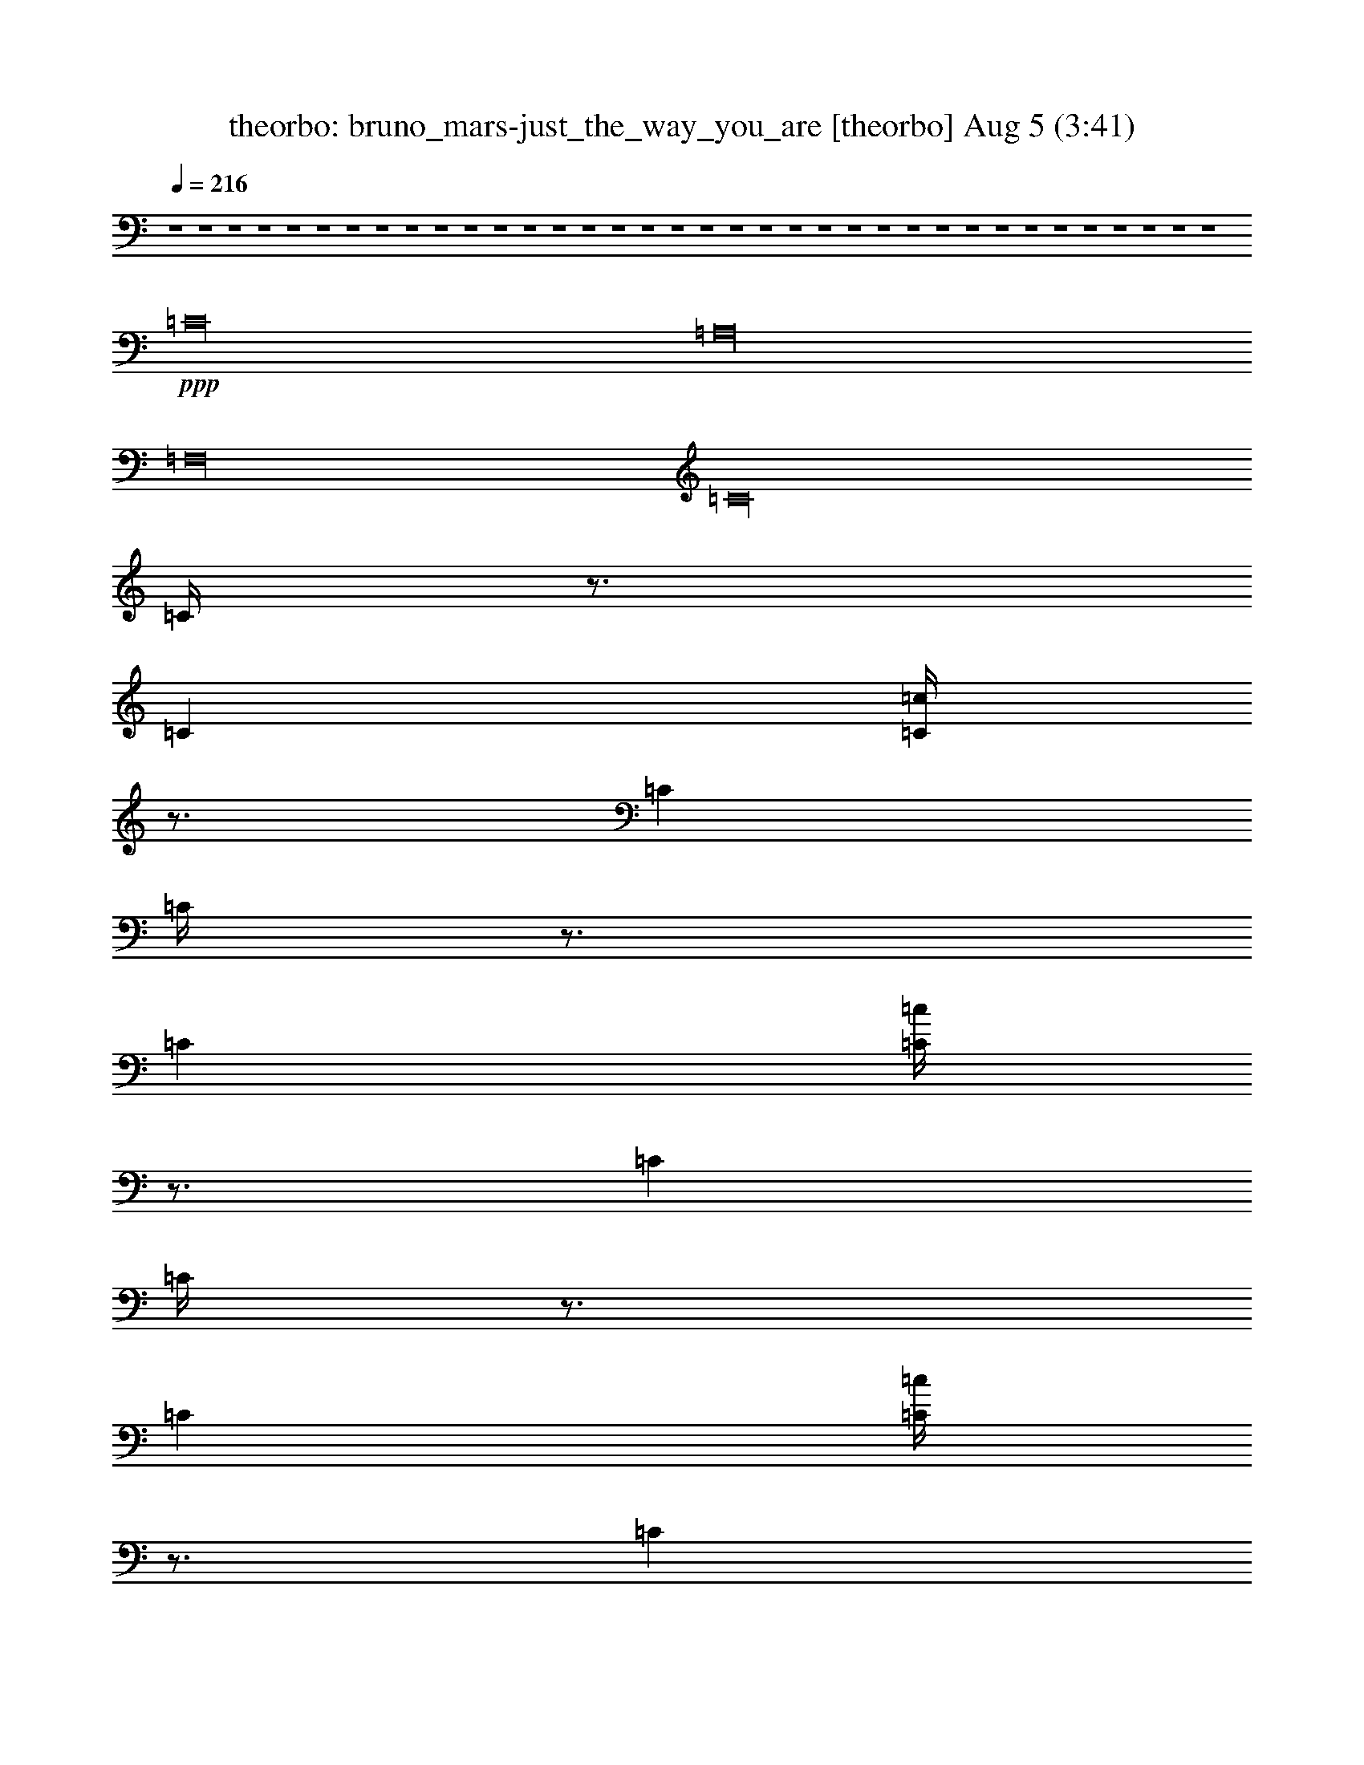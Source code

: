 % bruno_mars-just_the_way_you_are 
% conversion by morganfey 
% http://firefern.rklotro.com/?filter_user=morganfey&view=all 
% 5 Aug 5:23 
% using Firefern's ABC converter 
% 
% Artist: 
% Mood: unknown 
% 
% Playing multipart files: 
% /play <filename> <part> sync 
% example: 
% pippin does: /play weargreen 2 sync 
% samwise does: /play weargreen 3 sync 
% pippin does: /playstart 
% 
% If you want to play a solo piece, skip the sync and it will start without /playstart. 
% 
% 
% Recommended solo or ensemble configurations (instrument/file): 
% quartet: theorbo/bruno_mars-just_the_way_you_are:1 - lute/bruno_mars-just_the_way_you_are:2 - harp/bruno_mars-just_the_way_you_are:3 - flute/bruno_mars-just_the_way_you_are:4 
% 

X:1 
T: theorbo: bruno_mars-just_the_way_you_are [theorbo] Aug 5 (3:41) 
Z: Transcribed by Firefern's ABC sequencer 
% Transcribed for Lord of the Rings Online playing 
% Transpose: 0 (0 octaves) 
% Tempo factor: 100% 
L: 1/4 
K: C 
Q: 1/4=216 
z4 z4 z4 z4 z4 z4 z4 z4 z4 z4 z4 z4 z4 z4 z4 z4 z4 z4 z4 z4 z4 z4 z4 z4 z4 z4 z4 z4 z4 z4 z4 z4 z4 z4 z4 z4 
+ppp+ =C16 
=A,16 
=F,16 
=C16 
=C/4 
z3/4 
=C 
[=C/4=c/4] 
z3/4 
=C 
=C/4 
z3/4 
=C 
[=C/4=c/4] 
z3/4 
=C 
=C/4 
z3/4 
=C 
[=C/4=c/4] 
z3/4 
=C 
=C/4 
z3/4 
=C 
[=C/4=c/4] 
z3/4 
=C 
=A, 
=A, 
[=A,/4=c/4] 
z3/4 
=A, 
=A,/4 
z3/4 
=A, 
[=A,/4=c/4] 
z3/4 
=A, 
=A,/4 
z3/4 
=A, 
[=A,/4=c/4] 
z3/4 
=A, 
=A,/4 
z3/4 
=A, 
[=A,/4=c/4] 
z3/4 
=A, 
=F, 
=F, 
[=F,/4=c/4] 
z3/4 
=F, 
=F,/4 
z3/4 
=F, 
[=F,/4=c/4] 
z3/4 
=F, 
=F,/4 
z3/4 
=F, 
[=F,/4=c/4] 
z3/4 
=F, 
=F,/4 
z3/4 
=F, 
[=F,/4=c/4] 
z3/4 
=F, 
=C 
=C 
[=C/4=c/4] 
z3/4 
=C 
=C/4 
z3/4 
=C 
[=C/4=c/4] 
z3/4 
=C 
=C/4 
z3/4 
=C 
[=C/4=c/4] 
z3/4 
=C 
=C/4 
z3/4 
=C 
[=C/4=c/4] 
z3/4 
=C 
=C/4 
z3/4 
=C 
[=C/4=c/4] 
z3/4 
=C 
=C/4 
z3/4 
=C 
[=C/4=c/4] 
z3/4 
=C 
=C/4 
z3/4 
=C 
[=C/4=c/4] 
z3/4 
=C 
=C/4 
z3/4 
=C 
[=C/4=c/4] 
z3/4 
=C 
=A, 
=A, 
[=A,/4=c/4] 
z3/4 
=A, 
=A,/4 
z3/4 
=A, 
[=A,/4=c/4] 
z3/4 
=A, 
=A,/4 
z3/4 
=A, 
[=A,/4=c/4] 
z3/4 
=A, 
=A,/4 
z3/4 
=A, 
[=A,/4=c/4] 
z3/4 
=A, 
=F, 
=F, 
[=F,/4=c/4] 
z3/4 
=F, 
=F,/4 
z3/4 
=F, 
[=F,/4=c/4] 
z3/4 
=F, 
=F,/4 
z3/4 
=F, 
[=F,/4=c/4] 
z3/4 
=F, 
=F,/4 
z3/4 
=F, 
[=F,/4=c/4] 
z3/4 
=F, 
=C 
=C 
[=C/4=c/4] 
z3/4 
=C 
=C/4 
z3/4 
=C 
[=C/4=c/4] 
z3/4 
=C 
=C/4 
z3/4 
=C 
[=C/4=c/4] 
z3/4 
=C 
=C/4 
z3/4 
=C 
[=C/4=c/4] 
z3/4 
=C 
z4 z4 z4 z4 z4 z4 z4 z4 z4 z4 z4 z4 z4 z4 z4 z4 
=C16 
=A,16 
=F,16 
=C16 
=C/4 
z3/4 
=C 
[=C/4=c/4] 
z3/4 
=C 
=C/4 
z3/4 
=C 
[=C/4=c/4] 
z3/4 
=C 
=C/4 
z3/4 
=C 
[=C/4=c/4] 
z3/4 
=C 
=C/4 
z3/4 
=C 
[=C/4=c/4] 
z3/4 
=C 
=A, 
=A, 
[=A,/4=c/4] 
z3/4 
=A, 
=A,/4 
z3/4 
=A, 
[=A,/4=c/4] 
z3/4 
=A, 
=A,/4 
z3/4 
=A, 
[=A,/4=c/4] 
z3/4 
=A, 
=A,/4 
z3/4 
=A, 
[=A,/4=c/4] 
z3/4 
=A, 
=F, 
=F, 
[=F,/4=c/4] 
z3/4 
=F, 
=F,/4 
z3/4 
=F, 
[=F,/4=c/4] 
z3/4 
=F, 
=F,/4 
z3/4 
=F, 
[=F,/4=c/4] 
z3/4 
=F, 
=F,/4 
z3/4 
=F, 
[=F,/4=c/4] 
z3/4 
=F, 
=C 
=C 
[=C/4=c/4] 
z3/4 
=C 
=C/4 
z3/4 
=C 
[=C/4=c/4] 
z3/4 
=C 
=C/4 
z3/4 
=C 
[=C/4=c/4] 
z3/4 
=C 
=C/4 
z3/4 
=C 
[=C/4=c/4] 
z3/4 
=C 
=C/4 
z3/4 
=C 
[=C/4=c/4] 
z3/4 
=C 
=C/4 
z3/4 
=C 
[=C/4=c/4] 
z3/4 
=C 
=C/4 
z3/4 
=C 
[=C/4=c/4] 
z3/4 
=C 
=C/4 
z3/4 
=C 
[=C/4=c/4] 
z3/4 
=C 
=A, 
=A, 
[=A,/4=c/4] 
z3/4 
=A, 
=A,/4 
z3/4 
=A, 
[=A,/4=c/4] 
z3/4 
=A, 
=A,/4 
z3/4 
=A, 
[=A,/4=c/4] 
z3/4 
=A, 
=A,/4 
z3/4 
=A, 
[=A,/4=c/4] 
z3/4 
=A, 
=F, 
=F, 
[=F,/4=c/4] 
z3/4 
=F, 
=F,/4 
z3/4 
=F, 
[=F,/4=c/4] 
z3/4 
=F, 
=F,/4 
z3/4 
=F, 
[=F,/4=c/4] 
z3/4 
=F, 
=F,/4 
z3/4 
=F, 
[=F,/4=c/4] 
z3/4 
=F, 
=C 
=C 
[=C/4=c/4] 
z3/4 
=C 
=C/4 
z3/4 
=C 
[=C/4=c/4] 
z3/4 
=C 
=C/4 
z3/4 
=C 
[=C/4=c/4] 
z3/4 
=C 
=C/4 
z3/4 
=C 
[=C/4=c/4] 
z3/4 
=C 
=C/4 
z3/4 
=C 
[=C/4=c/4] 
z3/4 
=C 
=C/4 
z3/4 
=C 
[=C/4=c/4] 
z3/4 
=C 
=C/4 
z3/4 
=C 
[=C/4=c/4] 
z3/4 
=C 
=C/4 
z3/4 
=C 
[=C/4=c/4] 
z3/4 
=C 
=A, 
=A, 
[=A,/4=c/4] 
z3/4 
=A, 
=A,/4 
z3/4 
=A, 
[=A,/4=c/4] 
z3/4 
=A, 
=A,/4 
z3/4 
=A, 
[=A,/4=c/4] 
z3/4 
=A, 
=A,/4 
z3/4 
=A, 
[=A,/4=c/4] 
z3/4 
=A, 
=F, 
=F, 
[=F,/4=c/4] 
z3/4 
=F, 
=F,/4 
z3/4 
=F, 
[=F,/4=c/4] 
z3/4 
=F, 
=F,/4 
z3/4 
=F, 
[=F,/4=c/4] 
z3/4 
=F, 
=F,/4 
z3/4 
=F, 
[=F,/4=c/4] 
z3/4 
=F, 
=C 
=C 
[=C/4=c/4] 
z3/4 
=C 
=C/4 
z3/4 
=C 
[=C/4=c/4] 
z3/4 
=C 
=C/4 
z3/4 
=C 
[=C/4=c/4] 
z3/4 
=C 
=C/4 
z3/4 
=C 
[=C/4=c/4] 
z4 z4 z4 z4 z4 z4 z4 z4 z4 z4 z4 z4 z4 z4 z4 z4 z15/4 
+mf+ =c/4 
z15/4 
=c/4 
z15/4 
=c/4 
z15/4 
=c/4 
z15/4 
=c/4 
z15/4 
=c/4 
z15/4 
=c/4 
z15/4 
=c/4 
z15/4 
=c/4 
z15/4 
=c/4 
z15/4 
=c/4 
z15/4 
=c/4 
z15/4 
=c/4 
z15/4 
=c/4 
z15/4 
=c/4 
z15/4 
=c/4 


X:2 
T: lute: bruno_mars-just_the_way_you_are [lute] Aug 5 (3:41) 
Z: Transcribed by Firefern's ABC sequencer 
% Transcribed for Lord of the Rings Online playing 
% Transpose: 0 (0 octaves) 
% Tempo factor: 100% 
L: 1/4 
K: C 
Q: 1/4=216 
z4 z4 z4 z4 z4 z4 z4 z4 z4 z4 z4 z4 z4 z4 z4 z4 z4 z4 
+ppp+ ^A,8 
z4 z4 z4 z4 z4 z4 z4 z4 z4 z4 z4 z4 z4 z4 z4 z4 z4 z4 z4 z4 z4 z4 z4 z4 z4 z4 z4 z4 z4 z4 
^A,8 
+pp+ =C,2 
=C,2 
=C,2 
=C,2 
=C,2 
=C,2 
=C,2 
=C,2 
=A,2 
=A,2 
=A,2 
=A,2 
=A,2 
=A,2 
=A,2 
=A,2 
=F,2 
=F,2 
=F,2 
=F,2 
=F,2 
=F,2 
=F,2 
=F,2 
=C,2 
=C,2 
=C,2 
=C,2 
=C,2 
=C,2 
=C,2 
=C,2 
=C2 
=C2 
=C2 
=C2 
=C2 
=C2 
=C2 
=C2 
=A,2 
=A,2 
=A,2 
=A,2 
=A,2 
=A,2 
=A,2 
=A,2 
=F,2 
=F,2 
=F,2 
=F,2 
=F,2 
=F,2 
=F,2 
=F,2 
=C,2 
=C,2 
=C,2 
=C,2 
=C,2 
=C,2 
=C,2 
=C,2 
z4 z4 z4 z4 z4 z4 z4 z4 z4 z4 z4 z4 z4 z4 z4 z4 z4 z4 z4 z4 z4 z4 z4 z4 z4 z4 z4 z4 z4 z4 
+ppp+ ^A,8 
+pp+ =C,2 
=C,2 
=C,2 
=C,2 
=C,2 
=C,2 
=C,2 
=C,2 
=A,2 
=A,2 
=A,2 
=A,2 
=A,2 
=A,2 
=A,2 
=A,2 
=F,2 
=F,2 
=F,2 
=F,2 
=F,2 
=F,2 
=F,2 
=F,2 
=C,2 
=C,2 
=C,2 
=C,2 
=C,2 
=C,2 
=C,2 
=C,2 
=C2 
=C2 
=C2 
=C2 
=C2 
=C2 
=C2 
=C2 
=A,2 
=A,2 
=A,2 
=A,2 
=A,2 
=A,2 
=A,2 
=A,2 
=F,2 
=F,2 
=F,2 
=F,2 
=F,2 
=F,2 
=F,2 
=F,2 
=C,2 
=C,2 
=C,2 
=C,2 
=C,2 
=C,2 
=C,2 
=C,2 
=C 
=C 
=C 
=C 
=C 
=C 
=C 
=C/2 
z/2 
=C 
=C/2 
z/2 
=C 
=C 
=C 
=C 
=C 
=C 
=A, 
=A, 
=A, 
=A, 
=A, 
=A, 
=A, 
=A, 
=A, 
=A, 
=A, 
=A, 
=A, 
=A, 
=A, 
=A, 
=F, 
=F, 
=F, 
=F, 
=F, 
=F, 
=F, 
=F, 
=F, 
=F, 
=F, 
=F, 
=F, 
=F, 
=F, 
=F, 
=C, 
=C, 
=C, 
=C, 
=C, 
=C, 
=C, 
=C, 
=C, 
=C, 
=C, 
=C, 
=C, 
=C, 
=C, 
=C, 


X:3 
T: harp: bruno_mars-just_the_way_you_are [harp] Aug 5 (3:41) 
Z: Transcribed by Firefern's ABC sequencer 
% Transcribed for Lord of the Rings Online playing 
% Transpose: 0 (0 octaves) 
% Tempo factor: 100% 
L: 1/4 
K: C 
Q: 1/4=216 
z4 z4 z4 z4 
+pp+ [=ce-=c'-] 
[=c-e-=c'] 
[=c-e=c'] 
[=ce-=g-] 
[=c-e=g] 
[=ce-=g-] 
[=c-e=g] 
[=c=f] 
[=ce-] 
[=c-e] 
[=c-=f] 
[=ce-=g-] 
[=c-e=g] 
[=ce-=g-] 
[=c-e=g-] 
[=ce=g] 
[=Ae-=c'-] 
[=A-e-=c'] 
[=A-e=c'] 
[=Ae-=g-] 
[=A-e=g] 
[=Ae-=g-] 
[=A-e=g] 
[=A=f] 
[=Ae-] 
[=A-=c-e] 
[=A-=c=f] 
[=Ae-=g-] 
[=A-e=g] 
[=Ae-=g-] 
[=A-e=g-] 
[=Ae=g] 
[=Fe-=c'-] 
[=F-e-=c'] 
[=F-e=c'] 
[=Fe-=g-] 
[=F-e=g] 
[=Fe-=g-] 
[=F-e=g] 
[=F=f] 
[=Fe-] 
[=F-=c-e] 
[=F-=c=f] 
[=Fe-=g-] 
[=F-e=g] 
[=Fe-=g-] 
[=F-e=g-] 
[=Fe=g] 
[=Ge-=c'-] 
[=G-e-=c'] 
[=G-e=c'] 
[=Ge-=g-] 
[=G-e=g] 
[=Ge-=g-] 
[=G-e=g] 
[=G=f] 
[=Ge-] 
[=G-=c-e] 
[=G-=c=f] 
[=Ge-=g-] 
[=G-=c-e=g] 
[=G=c-e-=g-] 
[=G-=c-e=g-] 
[=G=ce=g] 
[=ce-=c'-] 
[=c-e-=c'] 
[=c-e=c'] 
[=ce-=g-] 
[=c-e=g] 
[=ce-=g-] 
[=c-e=g] 
[=c=f] 
[=ce-] 
[=c-e] 
[=c-=f] 
[=ce-=g-] 
[=c-e=g] 
[=ce-=g-] 
[=c-e=g-] 
[=ce=g] 
[=Ae-=c'-] 
[=A-e-=c'] 
[=A-e=c'] 
[=Ae-=g-] 
[=A-e=g] 
[=Ae-=g-] 
[=A-e=g] 
[=A=f] 
[=Ae-] 
[=A-=c-e] 
[=A-=c=f] 
[=Ae-=g-] 
[=A-e=g] 
[=Ae-=g-] 
[=A-e=g-] 
[=Ae=g] 
[=Fe-=c'-] 
[=F-e-=c'] 
[=F-e=c'] 
[=Fe-=g-] 
[=F-e=g] 
[=Fe-=g-] 
[=F-e=g] 
[=F=f] 
[=Fe-] 
[=F-=c-e] 
[=F-=c=f] 
[=Fe-=g-] 
[=F-e=g] 
[=Fe-=g-] 
[=F-e=g-] 
[=Fe=g] 
[=ce-=c'-] 
[=c-e-=c'] 
[=c-e=c'] 
[=ce-=g-] 
[=c-e=g] 
[=ce-=g-] 
[=c-e=g] 
[=c=f] 
[=ce-] 
[=c-e] 
[=c-=f] 
[=ce-=g-] 
[=c-e=g] 
[=ce-=g-] 
[=c-e=g-] 
[=ce=g] 
[=C,-=ce-=c'-] 
[=C,-=c-e-=c'] 
[=C,-=c-e=c'] 
[=C,-=ce-=g-] 
[=C,-=c-e=g] 
[=C,-=ce-=g-] 
[=C,-=c-e=g] 
[=C,-=c=f] 
[=C,-=ce-] 
[=C,-=c-e] 
[=C,-=c-=f] 
[=C,-=ce-=g-] 
[=C,-=c-e=g] 
[=C,-=ce-=g-] 
[=C,-=c-e=g-] 
[=C,=ce=g] 
[=A,-=Ae-=c'-] 
[=A,-=A-e-=c'] 
[=A,-=A-e=c'] 
[=A,-=Ae-=g-] 
[=A,-=A-e=g] 
[=A,-=Ae-=g-] 
[=A,-=A-e=g] 
[=A,-=A=f] 
[=A,-=Ae-] 
[=A,-=A-=c-e] 
[=A,-=A-=c=f] 
[=A,-=Ae-=g-] 
[=A,-=A-e=g] 
[=A,-=Ae-=g-] 
[=A,-=A-e=g-] 
[=A,=Ae=g] 
[=F,-=Fe-=c'-] 
[=F,-=F-e-=c'] 
[=F,-=F-e=c'] 
[=F,-=Fe-=g-] 
[=F,-=F-e=g] 
[=F,-=Fe-=g-] 
[=F,-=F-e=g] 
[=F,-=F=f] 
[=F,-=Fe-] 
[=F,-=F-=c-e] 
[=F,-=F-=c=f] 
[=F,-=Fe-=g-] 
[=F,-=F-e=g] 
[=F,-=Fe-=g-] 
[=F,-=F-e=g-] 
[=F,=Fe=g] 
[=C,-=ce-=c'-] 
[=C,-=c-e-=c'] 
[=C,-=c-e=c'] 
[=C,-=ce-=g-] 
[=C,-=c-e=g] 
[=C,-=ce-=g-] 
[=C,-=c-e=g] 
[=C,-=c=f] 
[=C,-=ce-] 
[=C,-=c-e] 
[=C,-=c-=f] 
[=C,-=ce-=g-] 
[=C,-=c-e=g] 
[=C,-=ce-=g-] 
[=C,-=c-e=g-] 
[=C,=ce=g] 
[=G,-=C-E=ce-=c'-] 
[=G,-=C-=c-e-=c'] 
[=G,-=C-=F=c-e] 
[=G,-=C-=ce-=g-] 
[=G,-=C-=c-e=g] 
[=G,-=C-=ce-=g-] 
[=G,3/4-=C3/4-=G3/4=c3/4-e3/4-=g3/4-] 
[=G,/4-=C/4-=c/4-e/4=g/4] 
[=G,-=C-=G=c=f] 
[=G,-=C-=ce-] 
[=G,-=C-E-e] 
[=G,-=C-E-=F=f] 
[=G,-=C-E-e-=g-] 
[=G,-=C-E-=c-e=g] 
[=G,3/4-=C3/4-E3/4-=G3/4=c3/4-e3/4-] 
[=G,/4-=C/4-E/4-=c/4e/4-] 
[=G,3/4-=C3/4-E3/4-=G3/4=c3/4-e3/4-] 
[=G,/4-=C/4-E/4-=c/4-e/4] 
[=G,3/4-=C3/4-E3/4-=G3/4=c3/4-e3/4-] 
[=G,/4=C/4E/4=c/4e/4] 
[=G,-=A,-=C-=Ae-=c'-] 
[=G,-=A,-=C-e-=c'] 
[=G,-=A,-=C-=Fe=c'] 
[=G,5/4-=A,5/4-=C5/4-=G5/4e5/4-=g5/4-] 
[=G,3/4-=A,3/4-=C3/4-e3/4=g3/4] 
[=G,3/4-=A,3/4-=C3/4-=G3/4e3/4-] 
[=G,/4-=A,/4-=C/4-e/4-] 
[=G,3/4-=A,3/4-=C3/4-=G3/4=A3/4-e3/4-] 
[=G,/4-=A,/4-=C/4-=A/4-e/4] 
[=G,-=A,-=C-=G=A=f] 
[=G,-=A,-=C-=Ae-] 
[=G,-=A,-=C-E-e] 
[=G,-=A,-=C-E-=F=f] 
[=G,2-=A,2-=C2-E2-e2] 
[=G,3/4-=A,3/4-=C3/4-E3/4-=G3/4e3/4-] 
[=G,/4-=A,/4-=C/4-E/4-e/4-] 
[=G,3/4-=A,3/4-=C3/4-E3/4-=G3/4e3/4-] 
[=G,/4-=A,/4-=C/4-E/4-e/4] 
[=G,3/4-=A,3/4-=C3/4-E3/4-=G3/4e3/4-] 
[=G,/4=A,/4=C/4E/4e/4] 
[=G,-=C-E=Fe-=c'-] 
[=G,-=C-=Fe-=c'] 
[=G,-=C-=F-e=c'] 
[=G,-=C-=F=G-e-] 
[=G,/4-=C/4-=F/4-=G/4e/4-] 
[=G,3/4-=C3/4-=F3/4-e3/4] 
[=G,-=C-=Fe-=g-] 
[=G,3/4-=C3/4-=F3/4-=G3/4e3/4-=g3/4-] 
[=G,/4-=C/4-=F/4-e/4=g/4] 
[=G,-=C-=F=G=f] 
[=G,-=C-=Fe-=f-] 
[=G,-=C-=F=c-e=f] 
[=G,-=C-=F-=c=f] 
[=G,-=C-=F=G-e-=g-] 
[=G,/4-=C/4-=F/4-=G/4e/4-=g/4-] 
[=G,3/4-=C3/4-=F3/4-e3/4=g3/4] 
[=G,3/4-=C3/4-=F3/4-=G3/4e3/4-] 
[=G,/4-=C/4-=F/4e/4-] 
[=G,3/4-=C3/4-=F3/4-=G3/4=d3/4-e3/4-] 
[=G,/4-=C/4-=F/4-=d/4-e/4] 
[=G,3/4-=C3/4-=F3/4-=G3/4=d3/4e3/4-] 
[=G,/4=C/4=F/4e/4] 
[=G,-=C-E=ce-=c'-] 
[=G,-=C-E-=c-e-=c'] 
[=G,-=C-E-=F=c-e] 
[=G,-=C-E-=ce-=g-] 
[=G,-=C-E-=c-e=g] 
[=G,-=C-E-=ce-=g-] 
[=G,-=C-E-=c-e=g] 
[=G,-=C-E-=G-=c=f] 
[=G,/4-=C/4-E/4-=G/4=c/4-e/4-] 
[=G,3/4-=C3/4-E3/4=c3/4e3/4-] 
[=G,-=C-E-=c-e] 
[=G,-=C-E-=F=c-=f] 
[=G,-=C-E-=ce-=g-] 
[=G,-=C-E-e=g] 
[=G,3/4-=C3/4-E3/4-=G3/4e3/4-] 
[=G,/4-=C/4-E/4-e/4-] 
[=G,3/4-=C3/4-E3/4-=G3/4=c3/4-e3/4-] 
[=G,/4-=C/4-E/4-=c/4-e/4] 
[=G,=CE=G=ce] 
[=G,-=C-Ee-=c'-] 
[=G,-=C-=c-e-=c'] 
[=G,-=C-=F=c-e=c'-] 
[=G,-=C-=ce-=g-=c'-] 
[=G,-=C-=c-e=g=c'-] 
[=G,3/4-=C3/4-=G3/4=c3/4-e3/4-=c'3/4-] 
[=G,/4-=C/4-=c/4e/4-=c'/4-] 
[=G,3/4-=C3/4-=G3/4=c3/4-e3/4-=c'3/4-] 
[=G,/4-=C/4-=c/4-e/4=c'/4-] 
[=G,-=C-=G=c=f=c'-] 
[=G,-=C-=ce-=c'-] 
[=G,-=C-e=c'-] 
[=G,-=C-=F=f=c'-] 
[=G,2-=C2-e2=g2=c'2-] 
[=G,3/4-=C3/4-=G3/4e3/4-=c'3/4-] 
[=G,/4-=C/4-e/4-=c'/4-] 
[=G,3/4-=C3/4-=G3/4=c3/4-e3/4-=c'3/4-] 
[=G,/4-=C/4-=c/4-e/4=c'/4-] 
[=G,3/4-=C3/4-=G3/4=c3/4-e3/4-=c'3/4-] 
[=G,/4=C/4=c/4e/4=c'/4] 
[=G,-=A,-=C-E=Ae-] 
[=G,-=A,-=C-e-] 
[=G,-=A,-=C-=Fe] 
[=G,2-=A,2-=C2-e2=g2] 
[=G,3/4-=A,3/4-=C3/4-=G3/4e3/4-=g3/4-] 
[=G,/4-=A,/4-=C/4-e/4-=g/4-] 
[=G,3/4-=A,3/4-=C3/4-=G3/4e3/4-=g3/4-] 
[=G,/4-=A,/4-=C/4-e/4=g/4] 
[=G,-=A,-=C-=G-=f] 
[=G,/4-=A,/4-=C/4-=G/4=A/4-e/4-] 
[=G,3/4-=A,3/4-=C3/4-=A3/4e3/4-] 
[=G,-=A,-=C-e] 
[=G,-=A,-=C-=F=f] 
[=G,-=A,-=C-e-=g-] 
[=G,-=A,-=C-=A-e=g] 
[=G,-=A,-=C-=Ae-] 
[=G,3/4-=A,3/4-=C3/4-=G3/4=A3/4-e3/4-] 
[=G,/4-=A,/4-=C/4-=A/4-e/4] 
[=G,=A,=C=G=Ae] 
[=G,-=C-=Fe-=c'-] 
[=G,-=C-E-=Fe-=c'] 
[=G,-=C-E-=F-e=c'] 
[=G,-=C-E-=F=G-e-] 
[=G,/4-=C/4-E/4-=F/4-=G/4e/4-] 
[=G,3/4-=C3/4-E3/4-=F3/4-e3/4] 
[=G,-=C-E-=Fe-] 
[=G,3/4-=C3/4-E3/4-=F3/4-=G3/4e3/4-] 
[=G,/4-=C/4-E/4-=F/4-e/4] 
[=G,-=C-E-=F=G-=f] 
[=G,/4-=C/4-E/4-=F/4-=G/4e/4-] 
[=G,3/4-=C3/4-E3/4=F3/4e3/4-] 
[=G,-=C-=F=c-e] 
[=G,-=C-=F-=c=f] 
[=G,-=C-=Fe-=g-] 
[=G,-=C-=F-e=g] 
[=G,-=C-=Fe-] 
[=G,3/4-=C3/4-=F3/4-=G3/4=d3/4-e3/4-] 
[=G,/4-=C/4-=F/4-=d/4-e/4] 
[=G,3/4-=C3/4-=F3/4-=G3/4-=d3/4e3/4-] 
[=G,/4=C/4=F/4=G/4e/4] 
[=G,-=C-Ee-=c'-] 
[=G,-=C-e-=c'] 
[=G,-=C-=Fe=c'] 
[=G,-=C-e-=g-] 
[=G,-=C-=c-e=g] 
[=G,3/4-=C3/4-=G3/4=c3/4-e3/4-=g3/4-] 
[=G,/4-=C/4-=c/4e/4-=g/4-] 
[=G,3/4-=C3/4-=G3/4=c3/4-e3/4-=g3/4-] 
[=G,/4-=C/4-=c/4-e/4=g/4] 
[=G,-=C-=G-=c=f] 
[=G,/4-=C/4-=G/4=c/4-e/4-] 
[=G,3/4-=C3/4-=c3/4e3/4-] 
[=G,-=C-E-=c-e] 
[=G,-=C-E-=F=c-=f] 
[=G,-=C-E-=ce-=g-] 
[=G,-=C-E-=c-e=g] 
[=G,-=C-E-=ce-=g-] 
[=G,-=C-E-=c-e=g-] 
[=G,=CE=ce=g] 
[=C,-=ce-=c'-] 
[=C,-=c-e-=c'] 
[=C,-=c-e=c'] 
[=C,-=ce-=g-] 
[=C,-=c-e=g] 
[=C,-=ce-=g-] 
[=C,-=c-e=g] 
[=C,-=c=f] 
[=C,-=ce-] 
[=C,-=c-e] 
[=C,-=c-=f] 
[=C,-=ce-=g-] 
[=C,-=c-e=g] 
[=C,-=ce-=g-] 
[=C,-=c-e=g-] 
[=C,=ce=g] 
[=A,-=Ae-=c'-] 
[=A,-=A-e-=c'] 
[=A,-=A-e=c'] 
[=A,-=Ae-=g-] 
[=A,-=A-e=g] 
[=A,-=Ae-=g-] 
[=A,-=A-e=g] 
[=A,-=A=f] 
[=A,-=Ae-] 
[=A,-=A-=c-e] 
[=A,-=A-=c=f] 
[=A,-=Ae-=g-] 
[=A,-=A-e=g] 
[=A,-=Ae-=g-] 
[=A,-=A-e=g-] 
[=A,=Ae=g] 
[=F,-=Fe-=c'-] 
[=F,-=F-e-=c'] 
[=F,-=F-e=c'] 
[=F,-=Fe-=g-] 
[=F,-=F-e=g] 
[=F,-=Fe-=g-] 
[=F,-=F-e=g] 
[=F,-=F=f] 
[=F,-=Fe-] 
[=F,-=F-=c-e] 
[=F,-=F-=c=f] 
[=F,-=Fe-=g-] 
[=F,-=F-e=g] 
[=F,-=Fe-=g-] 
[=F,-=F-e=g-] 
[=F,=Fe=g] 
[=C,-=Ce-=c'-] 
[=C,-=C-e-=c'] 
[=C,-=C-e=c'] 
[=C,-=Ce-=g-] 
[=C,-=C-e=g] 
[=C,-=Ce-=g-] 
[=C,-=C-e=g] 
[=C,-=C=f] 
[=C,-=Ce-] 
[=C,-=C-=c-e] 
[=C,-=C-=c=f] 
[=C,-=Ce-=g-] 
[=C,-=C-e=g] 
[=C,-=Ce-=g-] 
[=C,-=C-e=g-] 
[=C,=Ce=g] 
[=C,-=Ce-=c'-] 
[=C,-=C-e-=c'] 
[=C,-=C-e=c'] 
[=C,-=Ce-=g-] 
[=C,-=C-e=g] 
[=C,-=Ce-=g-] 
[=C,-=C-e=g] 
[=C,-=C=f] 
[=C,-=Ce-] 
[=C,-=C-e] 
[=C,-=C-=f] 
[=C,-=Ce-=g-] 
[=C,-=C-e=g] 
[=C,-=Ce-=g-] 
[=C,-=C-e=g-] 
[=C,=Ce=g] 
[=A,-=Ae-=c'-] 
[=A,-=A-e-=c'] 
[=A,-=A-e=c'] 
[=A,-=Ae-=g-] 
[=A,-=A-e=g] 
[=A,-=Ae-=g-] 
[=A,-=A-e=g] 
[=A,-=A=f] 
[=A,-=Ae-] 
[=A,-=A-=c-e] 
[=A,-=A-=c=f] 
[=A,-=Ae-=g-] 
[=A,-=A-e=g] 
[=A,-=Ae-=g-] 
[=A,-=A-e=g-] 
[=A,=Ae=g] 
[=F,-=Fe-=c'-] 
[=F,-=F-e-=c'] 
[=F,-=F-e=c'] 
[=F,-=Fe-=g-] 
[=F,-=F-e=g] 
[=F,-=Fe-=g-] 
[=F,-=F-e=g] 
[=F,-=F=f] 
[=F,-=Fe-] 
[=F,-=F-=c-e] 
[=F,-=F-=c=f] 
[=F,-=Fe-=g-] 
[=F,-=F-e=g] 
[=F,-=Fe-=g-] 
[=F,-=F-e=g-] 
[=F,=Fe=g] 
[=C,-=Ce-=c'-] 
[=C,-=C-e-=c'] 
[=C,-=C-e=c'] 
[=C,-=Ce-=g-] 
[=C,-=C-e=g] 
[=C,-=Ce-=g-] 
[=C,-=C-e=g] 
[=C,-=C=f] 
[=C,-=Ce-] 
[=C,-=C-=c-e] 
[=C,-=C-=c=f] 
[=C,-=Ce-=g-] 
[=C,-=C-=c-e=g] 
[=C,-=C=c-e-=g-] 
[=C,-=C-=c-e=g-] 
[=C,=C=ce=g] 
[=G,-=C-E=ce-=c'-] 
[=G,-=C-=c-e-=c'] 
[=G,-=C-=F=c-e] 
[=G,-=C-=G-=ce-] 
[=G,/4-=C/4-=G/4=c/4-e/4-] 
[=G,3/4-=C3/4-=c3/4-e3/4] 
[=G,3/4-=C3/4-=G3/4=c3/4-e3/4-=g3/4-] 
[=G,/4-=C/4-=c/4e/4-=g/4-] 
[=G,3/4-=C3/4-=G3/4=c3/4-e3/4-=g3/4-] 
[=G,/4-=C/4-=c/4-e/4=g/4] 
[=G,-=C-=G=c=f] 
[=G,-=C-=ce-] 
[=G,-=C-=c-e] 
[=G,-=C-=F=c-=f] 
[=G,-=C-=G-=ce-=g-] 
[=G,/4-=C/4-=G/4=c/4-e/4-=g/4-] 
[=G,3/4-=C3/4-=c3/4-e3/4=g3/4] 
[=G,3/4-=C3/4-=G3/4=c3/4-e3/4-=g3/4-] 
[=G,/4-=C/4-=c/4e/4-=g/4-] 
[=G,3/4-=C3/4-=G3/4=c3/4-e3/4-=g3/4-] 
[=G,/4-=C/4-=c/4-e/4=g/4-] 
[=G,3/4-=C3/4-=G3/4=c3/4-e3/4-=g3/4-] 
[=G,/4=C/4=c/4e/4=g/4] 
[=G,-=A,-=C-E=Ae-] 
[=G,-=A,-=C-e-] 
[=G,-=A,-=C-=Fe=c'] 
[=G,-=A,-=C-=G-e-] 
[=G,/4-=A,/4-=C/4-=G/4=A/4-e/4-] 
[=G,3/4-=A,3/4-=C3/4-=A3/4-e3/4] 
[=G,-=A,-=C-=Ae-=g-] 
[=G,-=A,-=C-=A-e=g] 
[=G,-=A,-=C-=G-=A=f] 
[=G,/4-=A,/4-=C/4-=G/4=A/4-e/4-] 
[=G,3/4-=A,3/4-=C3/4-=A3/4e3/4-] 
[=G,-=A,-=C-e] 
[=G,-=A,-=C-=F] 
[=G,-=A,-=C-e-] 
[=G,-=A,-=C-=A-e] 
[=G,3/4-=A,3/4-=C3/4-=G3/4=A3/4-e3/4-] 
[=G,/4-=A,/4-=C/4-=A/4e/4-] 
[=G,3/4-=A,3/4-=C3/4-=G3/4=A3/4-e3/4-] 
[=G,/4-=A,/4-=C/4-=A/4-e/4] 
[=G,=A,=C=G=Ae] 
[=G,-=C-E=Fe-] 
[=G,-=C-=Fe-] 
[=G,-=C-=F-e=c'] 
[=G,-=C-=F=G-e-=g-] 
[=G,/4-=C/4-=F/4-=G/4e/4-=g/4-] 
[=G,3/4-=C3/4-=F3/4-e3/4=g3/4] 
[=G,3/4-=C3/4-=F3/4-=G3/4e3/4-=g3/4-] 
[=G,/4-=C/4-=F/4e/4-=g/4-] 
[=G,3/4-=C3/4-=F3/4-=G3/4e3/4-=g3/4-] 
[=G,/4-=C/4-=F/4-e/4=g/4] 
[=G,-=C-=F=G-=f] 
[=G,/4-=C/4-=F/4-=G/4e/4-=f/4-] 
[=G,3/4-=C3/4-=F3/4e3/4-=f3/4-] 
[=G,-=C-=F=c-e=f] 
[=G,-=C-=F-=c=f] 
[=G,-=C-=F=G-e-=g-] 
[=G,/4-=C/4-=F/4-=G/4e/4-=g/4-] 
[=G,3/4-=C3/4-=F3/4-e3/4=g3/4] 
[=G,3/4-=C3/4-=F3/4-=G3/4e3/4-=g3/4-] 
[=G,/4-=C/4-=F/4e/4-=g/4-] 
[=G,-=C-=F-=d-e=g-] 
[=G,3/4-=C3/4-=F3/4-=d3/4e3/4-=g3/4-] 
[=G,/4=C/4=F/4e/4=g/4] 
[=G,-=CEe-=c'-] 
[=G,-=C-E-e-=c'] 
[=G,-=C-E-=Fe=c'] 
[=G,-=CE-=G-e-=g-] 
[=G,/4-=C/4-E/4-=G/4e/4-=g/4-] 
[=G,3/4-=C3/4-E3/4-e3/4=g3/4] 
[=G,3/4-=C3/4-E3/4-=G3/4e3/4-=g3/4-] 
[=G,/4-=C/4E/4-e/4-=g/4-] 
[=G,3/4-=C3/4-E3/4-=G3/4e3/4-=g3/4-] 
[=G,/4-=C/4-E/4-e/4=g/4] 
[=G,-=CE-=G-=f] 
[=G,/4-=C/4-E/4-=G/4e/4-] 
[=G,3/4-=C3/4E3/4e3/4-] 
[=G,-=C-E-=c-e] 
[=G,-=C-E-=F=c=f] 
[=G,-=CE-=G-e-=g-] 
[=G,/4-=C/4-E/4-=G/4e/4-=g/4-] 
[=G,3/4-=C3/4-E3/4-e3/4=g3/4] 
[=G,3/4-=C3/4-E3/4-=G3/4e3/4-=g3/4-] 
[=G,/4-=C/4E/4-e/4-=g/4-] 
[=G,3/4-=C3/4-E3/4-=G3/4e3/4-=g3/4-] 
[=G,/4-=C/4-E/4-e/4=g/4-] 
[=G,=CE=Ge=g] 
[=G,-=C-E=ce-=c'-] 
[=G,-=C-e-=c'] 
[=G,-=C-=Fe] 
[=G,-=C-=G-e-] 
[=G,/4-=C/4-=G/4=c/4-e/4-] 
[=G,3/4-=C3/4-=c3/4-e3/4] 
[=G,3/4-=C3/4-=G3/4=c3/4-e3/4-=g3/4-] 
[=G,/4-=C/4-=c/4e/4-=g/4-] 
[=G,3/4-=C3/4-=G3/4=c3/4-e3/4-=g3/4-] 
[=G,/4-=C/4-=c/4-e/4=g/4] 
[=G,-=C-=G-=c=f] 
[=G,/4-=C/4-=G/4=c/4-e/4-] 
[=G,3/4-=C3/4-=c3/4e3/4-] 
[=G,-=C-=c-e] 
[=G,-=C-=F=c-=f] 
[=G,-=C-=G-=ce-=g-] 
[=G,/4-=C/4-=G/4=c/4-e/4-=g/4-] 
[=G,3/4-=C3/4-=c3/4-e3/4=g3/4] 
[=G,3/4-=C3/4-=G3/4=c3/4-e3/4-=g3/4-] 
[=G,/4-=C/4-=c/4e/4-=g/4-] 
[=G,3/4-=C3/4-=G3/4=c3/4-e3/4-=g3/4-] 
[=G,/4-=C/4-=c/4-e/4=g/4-] 
[=G,=C=G=ce=g] 
[=G,-=A,-=C-Ee-] 
[=G,-=A,-=C-e-] 
[=G,-=A,-=C-=Fe] 
[=G,2-=A,2-=C2-e2=g2] 
[=G,3/4-=A,3/4-=C3/4-=G3/4e3/4-=g3/4-] 
[=G,/4-=A,/4-=C/4-e/4-=g/4-] 
[=G,3/4-=A,3/4-=C3/4-=G3/4e3/4-=g3/4-] 
[=G,/4-=A,/4-=C/4-e/4=g/4] 
[=G,-=A,-=C-=G-=f] 
[=G,/4-=A,/4-=C/4-=G/4=A/4-e/4-] 
[=G,3/4-=A,3/4-=C3/4-=A3/4e3/4-] 
[=G,-=A,-=C-e] 
[=G,-=A,-=C-=F] 
[=G,2-=A,2-=C2-e2] 
[=G,3/4-=A,3/4-=C3/4-=G3/4e3/4-=g3/4-] 
[=G,/4-=A,/4-=C/4-e/4-=g/4-] 
[=G,3/4-=A,3/4-=C3/4-=G3/4e3/4-=g3/4-] 
[=G,/4-=A,/4-=C/4-e/4=g/4-] 
[=G,=A,=C=Ge=g] 
[=G,-=C-E=Fe-] 
[=G,-=C-=Fe-] 
[=G,-=C-=F-e] 
[=G,-=C-=F=G-e-] 
[=G,/4-=C/4-=F/4-=G/4e/4-] 
[=G,3/4-=C3/4-=F3/4-e3/4] 
[=G,3/4-=C3/4-=F3/4-=G3/4e3/4-] 
[=G,/4-=C/4-=F/4e/4-] 
[=G,3/4-=C3/4-=F3/4-=G3/4e3/4-] 
[=G,/4-=C/4-=F/4-e/4] 
[=G,-=C-=F=f] 
[=G,-=C-=Fe-] 
[=G,-=C-=F=c-e] 
[=G,-=C-=F-=c=f] 
[=G,-=C-=F=G-e-=g-] 
[=G,/4-=C/4-=F/4-=G/4e/4-=g/4-] 
[=G,3/4-=C3/4-=F3/4-e3/4=g3/4] 
[=G,3/4-=C3/4-=F3/4-=G3/4e3/4-] 
[=G,/4-=C/4-=F/4e/4-] 
[=G,-=C-=F-=d-e] 
[=G,3/4-=C3/4-=F3/4-=G3/4-=d3/4e3/4-] 
[=G,/4=C/4=F/4=G/4e/4] 
[=G,-=CEe-=c'-] 
[=G,-=C-E-e-=c'] 
[=G,-=C-E-=Fe=c'] 
[=G,-=CE-=G-e-=g-] 
[=G,/4-=C/4-E/4-=G/4e/4-=g/4-] 
[=G,3/4-=C3/4-E3/4-e3/4=g3/4] 
[=G,3/4-=C3/4-E3/4-=G3/4e3/4-=g3/4-] 
[=G,/4-=C/4E/4-e/4-=g/4-] 
[=G,3/4-=C3/4-E3/4-=G3/4e3/4-=g3/4-] 
[=G,/4-=C/4-E/4-e/4=g/4] 
[=G,-=CE-=G-=f] 
[=G,/4-=C/4-E/4-=G/4e/4-] 
[=G,3/4-=C3/4E3/4e3/4-] 
[=G,-=C-E-=c-e] 
[=G,-=C-E-=F=c=f] 
[=G,-=CE-=G-e-=g-] 
[=G,/4-=C/4-E/4-=G/4e/4-=g/4-] 
[=G,3/4-=C3/4-E3/4-e3/4=g3/4] 
[=G,3/4-=C3/4-E3/4-=G3/4e3/4-=g3/4-] 
[=G,/4-=C/4E/4-e/4-=g/4-] 
[=G,3/4-=C3/4-E3/4-=G3/4e3/4-=g3/4-] 
[=G,/4-=C/4-E/4-e/4=g/4-] 
[=G,=CE=Ge=g] 
[=G,-=CE=Ge-] 
[=G,-=C=G=ce-] 
[=G,-=C=F=ce] 
[=G,-=C=Ge-=g-] 
[=G,-=C=ce=g] 
[=G,-=C=G=ce-=g-] 
[=G,-=C=G=ce=g] 
[=G,-=C=G=c=f] 
[=G,-=C=G=ce-] 
[=G,-=CE-=G=ce] 
[=G,-=CE-=F=G=f] 
[=G,-=CE-=Ge-=g-] 
[=G,-=CE-=Ge=g] 
[=G,-=CE-=G=ce-] 
[=G,-=CE-=G=ce] 
[=G,=CE=G=ce] 
[=G,-=A,-=CE=Ge-] 
[=G,-=A,-=C=G=ce-] 
[=G,-=A,-=C=Fe=c'] 
[=G,-=A,-=C=Ge-] 
[=G,-=A,-=C=G=ce] 
[=G,-=A,-=C=Ge-=g-] 
[=G,-=A,-=C=ce=g] 
[=G,-=A,-=C=G=c=f] 
[=G,-=A,-=C=G=ce-] 
[=G,-=A,-=C=ce] 
[=G,-=A,-=C=F=c] 
[=G,-=A,-=C=G=ce-] 
[=G,-=A,-=C=G=ce] 
[=G,-=A,-=C=G=ce-] 
[=G,-=A,-=C=A-=ce] 
[=G,=A,=C=A=ce] 
[=G,-=C=F=Ge-] 
[=G,-=C=F=Ge-] 
[=G,-=C=F-=ce] 
[=G,-=C=Fe-] 
[=G,-=C=F-=ce] 
[=G,-=C=F=G=ce-] 
[=G,-=C=F-=G=ce] 
[=G,-=C=F=G=c=f] 
[=G,-=C=F=G=ce-] 
[=G,-=C=F=ce] 
+ppp+ [=G,-=C=F-=G=c] 
+pp+ [=G,-=C=F=ce-=g-] 
[=G,-=C=F-=ce=g] 
[=G,-=C=F=G=ce-] 
[=G,-=C=F-=c=d-e] 
[=G,3/4-=C3/4-=F3/4-=G3/4-=d3/4e3/4-] 
[=G,/4=C/4=F/4=G/4e/4] 
[=G,-=C=Ge-=c'-] 
[=G,-=Ce-=c'] 
[=G,-=C=F=ce=c'] 
[=G,-=C=G=ce-=g-] 
[=G,-=C=G=ce=g] 
[=G,-=C=G=ce-=g-] 
[=G,-=C=G=ce=g] 
[=G,-=C=G=c=f] 
[=G,-=C=G=ce-] 
[=G,-=CE-=G=ce] 
[=G,-=CE-=F=c=f] 
[=G,-=CE-=ce-] 
[=G,-=CE-=G=ce] 
[=G,-=CE-=Ge-=g-] 
[=G,-=CE-=Ge=g-] 
[=G,=CE=Ge=g] 
[=C,-e-=c'-] 
[=C,-=C-e-=c'] 
[=C,-=C-e=c'] 
[=C,-=Ce-=g-] 
[=C,-=C-e=g] 
[=C,-=Ce-=g-] 
[=C,-=C-e=g] 
[=C,=C=f] 
[=C,-e-] 
[=C,-=C-e] 
[=C,-=C-=f] 
[=C,-=Ce-=g-] 
[=C,-=C-e=g] 
[=C,-=Ce-=g-] 
[=C,-=C-e=g-] 
[=C,=Ce=g] 
[=A,e-=c'-] 
[=A,-e-=c'] 
[=A,-e=c'] 
[=A,e-=g-] 
[=A,-e=g] 
[=A,e-=g-] 
[=A,-e=g] 
[=A,=f] 
[=A,e-] 
[=A,-=c-e] 
[=A,-=c=f] 
[=A,e-=g-] 
[=A,-e=g] 
[=A,e-=g-] 
[=A,-e=g-] 
[=A,e=g] 
[=F,e-=c'-] 
[=F,-e-=c'] 
[=F,-e=c'] 
[=F,e-=g-] 
[=F,-e=g] 
[=F,e-=g-] 
[=F,-e=g] 
[=F,=f] 
[=F,e-] 
[=F,-=c-e] 
[=F,-=c=f] 
[=F,e-=g-] 
[=F,-e=g] 
[=F,e-=g-] 
[=F,-e=g-] 
[=F,e=g] 
[=C,-e-=c'-] 
[=C,-=C-e-=c'] 
[=C,-=C-e=c'] 
[=C,-=Ce-=g-] 
[=C,-=C-e=g] 
[=C,-=Ce-=g-] 
[=C,-=C-e=g] 
[=C,=C=f] 
[=C,-e-] 
[=C,-=C-=c-e] 
[=C,-=C-=c=f] 
[=C,=Ce-=g-] 
[=C,-=C-=c-e=g] 
[=C,=C=c-e-=g-] 
[=C,-=C-=c-e=g-] 
[=C,=C=ce=g] 
[E,-=G,-=Ce-] 
[E,-=G,-=C-e-] 
[E,-=G,-=C-e=c'] 
[E,-=G,-=Ce-=g-] 
[E,-=G,-=C-e=g] 
[E,-=G,-=Ce-=g-] 
[E,-=G,-=C-e=g] 
[E,-=G,-=C-=f] 
[=C,-E,-=G,-=Ce-] 
[=C,-E,-=G,-=C-e] 
[=C,-E,-=G,-=C-=f] 
[=C,-E,-=G,-=Ce-=g-] 
[=C,-E,-=G,-=C-e=g] 
[=C,-E,-=G,-=Ce-=g-] 
[=C,-E,-=G,-=C-e=g-] 
[=C,E,=G,=Ce=g] 
[=A,e-=c'-] 
[=A,-e-=c'] 
[=A,-e=c'] 
[=A,e-=g-] 
[=A,-e=g] 
[=A,e-=g-] 
[=A,-e=g] 
[=A,=f] 
[=A,e-] 
[=A,-=c-e] 
[=A,-=c=f] 
[=A,e-=g-] 
[=A,-e=g] 
[=A,e-=g-] 
[=A,-e=g-] 
[=A,e=g] 
[=C,-E,-=F,=G,-e-=c'-] 
[=C,-E,-=F,-=G,-e-=c'] 
[=C,-E,-=F,-=G,-e=c'] 
[=C,-E,-=F,=G,-e-=g-] 
[=C,-E,-=F,-=G,-e=g] 
[=C,-E,-=F,=G,-e-=g-] 
[=C,-E,-=F,-=G,-e=g] 
[=C,-E,-=F,=G,-=f] 
[=C,-E,-=F,=G,-e-] 
[=C,-E,-=F,-=G,-=c-e] 
[=C,-E,-=F,-=G,-=c=f] 
[=C,-E,-=F,=G,-e-=g-] 
[=C,-E,-=F,-=G,-e=g] 
[=C,-E,-=F,=G,-e-=g-] 
[=C,-E,-=F,-=G,-e=g-] 
[=C,/2E,/2=F,/2-=G,/2e/2-=g/2-] 
[=F,/2e/2=g/2] 
[=C,-E,-=G,-=Ce-=c'-] 
[=C,-E,-=G,-=C-e-=c'] 
[=C,-E,-=G,-=C-e=c'] 
[=C,-E,-=G,-=Ce-=g-] 
[=C,-E,-=G,-=C-e=g] 
[=C,-E,-=G,-=Ce-=g-] 
[=C,-E,-=G,-=C-e=g] 
[=C,E,-=G,-=C-=f] 
[=C,-E,-=G,-=Ce-] 
[=C,-E,-=G,-=C-=c-e] 
[=C,-E,-=G,-=C-=c=f] 
[=C,E,-=G,-=Ce-] 
[=C,-E,-=G,-=C-=c-e] 
[=C,E,-=G,-=C=c-e-] 
[=C,-E,-=G,-=C-=c-e] 
[=C,E,=G,=C=c-e] 
=c5/4 


X:4 
T: flute: bruno_mars-just_the_way_you_are [flute] Aug 5 (3:41) 
Z: Transcribed by Firefern's ABC sequencer 
% Transcribed for Lord of the Rings Online playing 
% Transpose: 0 (0 octaves) 
% Tempo factor: 100% 
L: 1/4 
K: C 
Q: 1/4=216 
z4 z4 z4 z4 
+pp+ [=C12E12] 
[B,2=D2] 
[=D2=F2] 
[=C41/4E41/4] 
z7/4 
[B,2=D2] 
[=D2=F2] 
[=C3E3] 
[=A,29/4=C29/4] 
z7/4 
[=F,2=C2] 
[=A,2=D2] 
[=G,41/4=C41/4] 
z4 z3/4 
+fff+ =G2 
=G/4 
z3/4 
=G 
E/2 
z/2 
=G/4 
z3/4 
=G 
E/2 
z/2 
=G/4 
z/4 
=G/4 
z/4 
=G3/2 
=G 
E/2 
z/2 
=G 
=A3/2 
=F 
E/2 
z3/2 
=G/4 
z3/4 
=G 
E/2 
z/2 
=G/4 
z3/4 
=G 
E/2 
z/2 
=G/4 
z3/4 
=G 
E/4 
z/4 
=G 
E/2 
z/2 
=G 
=A3/2 
=F 
E/2 
z5/2 
E/4 
z/4 
E3/4 
z/4 
=F 
E/2 
z 
E3 
z2 
E/4 
z/4 
E/4 
z/4 
=F/4 
z/4 
E/2 
z/2 
=F 
E5/2 
E17/4 
z4 z15/4 
=G11/4 
z5/4 
=G/4 
z3/4 
=G 
E/2 
z/2 
=G/4 
z3/4 
=G 
E/2 
z/2 
=G/4 
z/4 
E/4 
z/4 
=G 
E/4 
z/4 
=G 
=G/2 
z/2 
E/2 
=G 
=A 
=F 
E 
z/2 
=G/4 
z/4 
=G/4 
z3/4 
=G 
E/2 
z/2 
=G/4 
z3/4 
=G 
E/2 
z/2 
=G/4 
z/4 
=G/4 
z/4 
=G 
E/4 
z/4 
=G 
E/2 
z/2 
=G 
=A3/2 
=F 
E/2 
z2 
E/4 
z/4 
E/4 
z/4 
E3/4 
z/4 
=F 
E/2 
z/2 
=F 
E/2 
z/2 
=G 
=C 
=C 
=C 
=D5/2 
E3/2 
E27/4 
z15/4 
=G, 
=G, 
=C 
=D7/4 
z/4 
E 
+ff+ [=G,-=CE=c'-] 
+fff+ [=G,-=CE=c'-] 
[=G,-=CE-=F=c'-] 
[=G,=C-E-=G-=c'-] 
[=G,/4-=C/4-E/4-=G/4=c'/4-] 
[=G,3/4=C3/4-E3/4-=c'3/4-] 
[=G,3/4-=C3/4-E3/4-=G3/4=c'3/4-] 
[=G,/4=C/4E/4=c'/4-] 
[=G,3/4-=C3/4-E3/4-=G3/4=c'3/4-] 
[=G,/4=C/4-E/4-=c'/4-] 
[=G,-=C-E-=G=c'-] 
[E,/2=G,/2-=C/2-E/2-=c'/2-] 
[=G,/2-=C/2-E/2=c'/2-] 
[E,3/4=G,3/4-=C3/4-E3/4-=c'3/4-] 
[=G,/4-=C/4E/4=c'/4-] 
[=G,=C-E-=F=c'-] 
[=G,-=CE-=G-=c'-] 
[=G,/4-=C/4-E/4-=G/4=c'/4-] 
[=G,3/4=C3/4-E3/4-=c'3/4-] 
[=G,3/4-=C3/4-=D3/4E3/4-=G3/4=c'3/4-] 
[=G,/4=C/4E/4=c'/4-] 
[=G,3/4-=C3/4-E3/4-=G3/4=c'3/4-] 
[=G,/4=C/4-E/4=c'/4-] 
[=G,3/4-=C3/4-E3/4-=G3/4=c'3/4-] 
[=G,/4=C/4E/4=c'/4] 
[=G,-=A,-=CE] 
[=G,-=A,-=C=D-E] 
[=G,-=A,-=C=DE-=F] 
[=G,=A,-=C-E-=G-] 
[=G,/4-=A,/4-=C/4-E/4-=G/4] 
[=G,3/4=A,3/4-=C3/4-E3/4-] 
[=G,3/4-=A,3/4-=C3/4-=D3/4-E3/4-=G3/4] 
[=G,/4=A,/4-=C/4=D/4-E/4] 
[=G,3/4-=A,3/4-=C3/4-=D3/4-E3/4-=G3/4] 
[=G,/4=A,/4-=C/4=D/4E/4-] 
[=G,-=A,-=C-E-=G] 
[E,/2=G,/2-=A,/2-=C/2-E/2-] 
[=G,/2-=A,/2-=C/2-E/2] 
[E,3/4=G,3/4-=A,3/4-=C3/4-E3/4-] 
[=G,/4-=A,/4-=C/4E/4] 
[=F,3/4=G,3/4-=A,3/4-=C3/4-E3/4-=F3/4-] 
[=G,/4=A,/4-=C/4-E/4-=F/4] 
[=G,-=A,-=CE-=G-] 
[=G,/4-=A,/4-=C/4-E/4-=G/4] 
[=G,3/4=A,3/4-=C3/4E3/4-] 
[=G,3/4-=A,3/4-=C3/4-E3/4-=G3/4] 
[=G,/4=A,/4-=C/4E/4] 
[=G,3/4-=A,3/4-=C3/4-=D3/4-E3/4-=G3/4] 
[=G,/4=A,/4-=C/4-=D/4E/4] 
[=G,3/4-=A,3/4-=C3/4-E3/4-=G3/4] 
[=G,/4=A,/4=C/4E/4] 
+ff+ [=G,-=A,-=CE] 
+fff+ [=G,-=A,-=C=D-E] 
[=G,-=A,-=C=D-E-=F] 
[=G,=A,-=C-=DE-=G-] 
[=G,/4-=A,/4-=C/4-E/4-=G/4] 
[=G,3/4=A,3/4-=C3/4-E3/4-] 
[=G,3/4-=A,3/4-=C3/4-E3/4-=G3/4] 
[=G,/4=A,/4-=C/4E/4] 
[=G,3/4-=A,3/4-=C3/4-=G3/4] 
[=G,/4=A,/4-=C/4-] 
[=G,-=A,-=C-=F-=G] 
[E,/2=G,/2-=A,/2-=C/2-=F/2-=f/2-] 
[=G,/2-=A,/2-=C/2-=F/2=f/2-] 
[E,3/4=G,3/4-=A,3/4-=C3/4-E3/4-=f3/4-] 
[=G,/4-=A,/4-=C/4E/4=f/4] 
[=F,-=G,=A,-=CE-=F] 
[=F,5/4-=G,5/4-=A,5/4-=C5/4-E5/4-=G5/4] 
[=F,3/4-=G,3/4=A,3/4-=C3/4-E3/4-] 
[=F,-=G,=A,-=C=D-E] 
[=F,3/4-=G,3/4-=A,3/4-=C3/4-=D3/4E3/4-] 
[=F,/4-=G,/4=A,/4-=C/4E/4-] 
[=F,3/4-=G,3/4-=A,3/4=C3/4-E3/4-=G3/4] 
[=F,/4=G,/4=C/4E/4] 
+ff+ [=G,-=CE=c'-] 
+fff+ [=G,-=CE=c'-] 
[=G,-=CE-=F=c'-] 
[=G,=C-E-=G-=c'-] 
[=G,/4-=C/4-E/4-=G/4=c'/4-] 
[=G,3/4=C3/4-E3/4-=c'3/4-] 
[=G,3/4-=C3/4-E3/4-=G3/4=c'3/4-] 
[=G,/4=C/4E/4=c'/4-] 
[=G,3/4-=C3/4-E3/4-=G3/4=c'3/4-] 
[=G,/4=C/4-E/4-=c'/4-] 
[=G,-=C-E-=G-=c'-] 
[E,/4-=G,/4-=C/4-E/4-=G/4=c'/4-] 
[E,/4=G,/4-=C/4-E/4-=c'/4-] 
[=G,/2-=C/2-E/2=c'/2-] 
[E,3/4=G,3/4-=C3/4-E3/4-=c'3/4-] 
[=G,/4-=C/4E/4=c'/4-] 
[=F,3/4=G,3/4-=C3/4-E3/4-=F3/4-=c'3/4-] 
[=G,/4=C/4-E/4-=F/4=c'/4-] 
[=G,-=CE-=G-=c'-] 
[=G,/4-=C/4-E/4-=G/4=c'/4-] 
[=G,3/4=C3/4-E3/4-=c'3/4-] 
[=G,3/4-=C3/4-=D3/4-E3/4-=G3/4=c'3/4-] 
[=G,/4=C/4=D/4-E/4=c'/4-] 
[=G,3/4-=C3/4-=D3/4E3/4-=G3/4=c'3/4-] 
[=G,/4=C/4-E/4=c'/4-] 
[=G,3/4-=C3/4-E3/4-=G3/4-=c'3/4] 
[=G,/4=C/4E/4=G/4] 
+ff+ [=G,-=CE=c'-] 
+fff+ [=G,-=CE=c'-] 
[=G,-=CE-=F=c'-] 
[=G,=C-E-=G-=c'-] 
[=G,/4-=C/4-E/4-=G/4=c'/4-] 
[=G,3/4=C3/4-E3/4-=c'3/4-] 
[=G,3/4-=C3/4-E3/4-=G3/4=c'3/4-] 
[=G,/4=C/4E/4=c'/4-] 
[=G,3/4-=C3/4-E3/4-=G3/4=c'3/4-] 
[=G,/4=C/4-E/4-=c'/4-] 
[=G,-=C-E-=G=c'-] 
[E,/2=G,/2-=C/2-E/2-=c'/2-] 
[=G,/2-=C/2-E/2=c'/2-] 
[E,3/4=G,3/4-=C3/4-E3/4-=c'3/4-] 
[=G,/4-=C/4E/4=c'/4-] 
[=G,=C-E-=F=c'-] 
[=G,-=CE-=G-=c'-] 
[=G,/4-=C/4-E/4-=G/4=c'/4-] 
[=G,3/4=C3/4-E3/4-=c'3/4-] 
[=G,3/4-=C3/4-=D3/4E3/4-=G3/4=c'3/4-] 
[=G,/4=C/4E/4=c'/4-] 
[=G,3/4-=C3/4-E3/4-=G3/4=c'3/4-] 
[=G,/4=C/4-E/4=c'/4-] 
[=G,3/4-=C3/4-E3/4-=G3/4=c'3/4-] 
[=G,/4=C/4E/4=c'/4] 
[=G,-=A,-=CE] 
[=G,-=A,-=C=D-E] 
[=G,-=A,-=C=DE-=F] 
[=G,=A,-=C-E-=G-] 
[=G,/4-=A,/4-=C/4-E/4-=G/4] 
[=G,3/4=A,3/4-=C3/4E3/4-] 
[=G,3/4-=A,3/4-=C3/4-E3/4-=G3/4] 
[=G,/4=A,/4-=C/4E/4] 
[=G,3/4-=A,3/4-=C3/4-=D3/4-E3/4-=G3/4] 
[=G,/4=A,/4-=C/4=D/4E/4-] 
[=G,-=A,-=C-E-=G-] 
[E,/4-=G,/4-=A,/4-=C/4-E/4-=G/4] 
[E,/4=G,/4-=A,/4-=C/4-E/4-] 
[=G,/2-=A,/2-=C/2-E/2] 
[E,3/4=G,3/4-=A,3/4-=C3/4-E3/4-] 
[=G,/4-=A,/4-=C/4E/4] 
[=F,3/4=G,3/4-=A,3/4-=C3/4-E3/4-=F3/4-] 
[=G,/4=A,/4-=C/4-E/4-=F/4] 
[=G,-=A,-=CE-=G-] 
[=G,/4-=A,/4-=C/4-E/4-=G/4] 
[=G,3/4=A,3/4-=C3/4E3/4-] 
[=G,3/4-=A,3/4-=C3/4-E3/4-=G3/4] 
[=G,/4=A,/4-=C/4E/4] 
[=G,3/4-=A,3/4-=C3/4-=D3/4-E3/4-=G3/4] 
[=G,/4=A,/4-=C/4-=D/4E/4] 
[=G,=A,=CE=G] 
+ff+ [=G,-=A,-=CE] 
+fff+ [=G,-=A,-=C=D-E] 
[=G,-=A,-=C=D-E-=F] 
[=G,=A,-=C-=DE-=G-] 
[=G,/4-=A,/4-=C/4-E/4-=G/4] 
[=G,3/4=A,3/4-=C3/4-E3/4-] 
[=G,3/4-=A,3/4-=C3/4-E3/4-=G3/4] 
[=G,/4=A,/4-=C/4E/4] 
[=G,3/4-=A,3/4-=C3/4-=G3/4] 
[=G,/4=A,/4-=C/4-] 
[=G,-=A,-=C-=F-] 
[E,/2=G,/2-=A,/2-=C/2-=F/2-=f/2-] 
[=G,/2-=A,/2-=C/2-=F/2=f/2-] 
[E,/2-=G,/2-=A,/2-=C/2-E/2-=f/2] 
[E,/4=G,/4-=A,/4-=C/4-E/4-] 
[=G,/4-=A,/4-=C/4E/4] 
[=F,-=G,=A,-=CE-=F] 
[=F,5/4-=G,5/4-=A,5/4-=C5/4-E5/4-=G5/4] 
[=F,3/4-=G,3/4=A,3/4-=C3/4-E3/4-] 
[=F,-=G,=A,-=C=D-E] 
[=F,3/4-=G,3/4-=A,3/4-=C3/4-=D3/4E3/4-] 
[=F,/4-=G,/4=A,/4-=C/4E/4-] 
[=F,3/4-=G,3/4-=A,3/4=C3/4-E3/4-=G3/4-] 
[=F,/4=G,/4=C/4E/4=G/4] 
+ff+ [=G,-=CE=c'-] 
+fff+ [=G,-=CE=c'-] 
[=G,-=CE-=F=c'-] 
[=G,=C-E-=G-=c'-] 
[=G,/4-=C/4-E/4-=G/4=c'/4-] 
[=G,3/4=C3/4-E3/4-=c'3/4-] 
[=G,3/4-=C3/4-E3/4-=G3/4=c'3/4-] 
[=G,/4=C/4E/4=c'/4-] 
[=G,3/4-=C3/4-E3/4-=G3/4=c'3/4-] 
[=G,/4=C/4-E/4-=c'/4-] 
[=G,-=C-E-=c'-] 
[E,/2=G,/2-=C/2-E/2-=c'/2-] 
[=G,/2-=C/2-E/2=c'/2-] 
[E,3/4=G,3/4-=C3/4-E3/4-=c'3/4-] 
[=G,/4-=C/4E/4=c'/4-] 
[=F,3/4=G,3/4-=C3/4-E3/4-=F3/4-=c'3/4-] 
[=G,/4=C/4-E/4=F/4=c'/4-] 
[=G,5/4-=C5/4-E5/4-=G5/4=c'5/4-] 
[=G,3/4=C3/4-E3/4-=c'3/4-] 
[=G,3/4-=C3/4-E3/4-=G3/4=c'3/4-] 
[=G,/4=C/4E/4=c'/4-] 
[=G,3/4-=C3/4-E3/4-=G3/4=c'3/4-] 
[=G,/4=C/4-E/4-=c'/4-] 
[=G,=CE=G=c'] 
+ff+ =C,- 
+fff+ [=C,/4-=G/4] 
+ff+ =C,3/4- 
+fff+ [=C,-=G] 
[=C,/2-E/2] 
+ff+ =C,/2- 
+fff+ [=C,/4-=G/4] 
+ff+ =C,3/4- 
+fff+ [=C,-=G] 
[=C,/2-E/2] 
+ff+ =C,/2- 
+fff+ [=C,/4-=G/4] 
+ff+ =C,/4- 
+fff+ [=C,/4-=G/4] 
+ff+ =C,/4- 
+fff+ [=C,-=G] 
[=C,/4-E/4] 
+ff+ =C,/4- 
+fff+ [=C,-=G] 
[=C,/2-E/2] 
+ff+ =C,/2- 
+fff+ [=C,-=G] 
[=C,3/2-=A3/2] 
[=C,-=F] 
[=C,/2-E/2] 
+ff+ =C,/2 
=A,- 
+fff+ [=A,/4-=G/4] 
+ff+ =A,3/4- 
+fff+ [=A,-=G] 
[=A,/2-E/2] 
+ff+ =A,/2- 
+fff+ [=A,/4-=G/4] 
+ff+ =A,3/4- 
+fff+ [=A,-=G] 
[=A,/2-E/2] 
+ff+ =A,- 
+fff+ [=A,/2-=G/2] 
[=A,-=G] 
[=A,/4-E/4] 
+ff+ =A,/4- 
+fff+ [=A,-=G] 
[=A,/2-E/2] 
+ff+ =A,/2- 
+fff+ [=A,-=G] 
[=A,3/2-=A3/2] 
[=A,-=F] 
[=A,/2-E/2] 
+ff+ =A,/2 
=F,2- 
+fff+ [=F,/4-E/4] 
+ff+ =F,/4- 
+fff+ [=F,3/4-E3/4] 
+ff+ =F,/4- 
+fff+ [=F,-=F] 
[=F,/2-E/2] 
+ff+ =F,- 
+fff+ [=F,3-E3] 
+ff+ =F,2- 
+pp+ [=F,/4-=A,/4E/4] 
+ff+ =F,/4- 
+pp+ [=F,/4-=A,/4-E/4] 
[=F,/4-=A,/4] 
[=F,/4-=A,/4-=F/4] 
[=F,/4-=A,/4] 
[=F,/2-=G,/2-E/2] 
[=F,/4-=G,/4] 
+ff+ =F,/4- 
+pp+ [=F,3/4-=A,3/4=F3/4-] 
+fff+ [=F,/4-=F/4] 
+pp+ [=F,3/2=C3/2-=G3/2-] 
[=C,-=C=G-] 
+fff+ [=C,-=G] 
+pp+ [=C,-=G,E-] 
+fff+ [=C,/2-=F,/2E/2-] 
+pp+ [=C,4-=G,4E4-] 
+fff+ [=C,/2-E/2] 
+ff+ =C,5- 
+pp+ [=C,7/4-E7/4=c7/4-] 
+fff+ [=C,/4-=c/4] 
+pp+ [=C,/2-E/2-=c/2] 
[=C,/2E/2] 
[=C,-E=c] 
[=C,/4-=D/4-B/4] 
[=C,/2-=D/2] 
+ff+ =C,/4- 
+pp+ [=C,3/4-=D3/4B3/4-] 
+fff+ [=C,/4-B/4] 
+pp+ [=C,/4-=C/4-=A/4] 
[=C,3/4-=C3/4] 
[=C,3/4-=C3/4=A3/4-] 
+fff+ [=C,/4-=A/4] 
+pp+ [=C,/2-B,/2-=G/2] 
[=C,/4-B,/4] 
+ff+ =C,/4- 
+pp+ [=C,-B,=G] 
[=C,-=A,=F] 
[=C,3/4-=G,3/4E3/4-] 
+fff+ [=C,/4-E/4] 
+pp+ [=C,-=A,=F] 
[=C,-B,=G] 
[=C,3-E,3-=C3] 
[=C,/4-E,/4] 
+ff+ =C,3/4- 
+pp+ [=C,/2-E/2-=c/2] 
[=C,/2E/2] 
[=A,-E=c] 
[=A,/4-=D/4-B/4] 
[=A,/4-=D/4] 
[=A,/2-=D/2] 
[=A,-=DB] 
[=A,/4-=C/4-=A/4] 
[=A,/2-=C/2] 
=A,/4- 
[=A,-=C=A] 
[=A,/2-B,/2-=G/2] 
[=A,/2-B,/2] 
[=A,B,=G] 
[=A,-=F] 
[=G,3/4=A,3/4-E3/4-] 
[=A,/4E/4] 
[=A,-=F] 
[=A,3/4-B,3/4=G3/4-] 
[=A,/4-=G/4] 
[E,3=A,3-=C3] 
=A,- 
[=A,=G] 
+fff+ [=F,-E] 
+ff+ =F,/2- 
+fff+ [=F,/4-E/4] 
+ff+ =F,/4- 
+fff+ [=F,/4-=G/4] 
+ff+ =F,/4- 
+fff+ [=F,-E] 
[=F,-=G] 
[=F,-E] 
[=F,-=G] 
[=F,-E] 
[=F,-=G] 
[=F,-=G] 
[=F,-=A] 
[=F,-=c] 
[=F,2-=d2] 
[=F,/2-=c/2] 
[=F,/2-e/2] 
[=F,3/2=g3/2] 
[=C,3-e3] 
[=C,/2-=d/2] 
[=C,7/2-=c7/2] 
[=C,/2-=d/2] 
[=C,5/4-e5/4] 
+ff+ =C,5/4- 
+fff+ [=C,-=G,] 
[=C,-=G,] 
[=C,-=C] 
[=C,7/4-=D7/4] 
+ff+ =C,/4- 
+fff+ [=C,E] 
+ff+ [=G,-=CE=c'-] 
[=G,-=CE=c'-] 
[=G,-=CE-=F=c'-] 
[=G,=C-E-=G-=c'-] 
[=G,/4-=C/4-E/4-=G/4=c'/4-] 
[=G,3/4=C3/4-E3/4-=c'3/4-] 
[=G,3/4-=C3/4-E3/4-=G3/4=c'3/4-] 
[=G,/4=C/4E/4=c'/4-] 
[=G,3/4-=C3/4-E3/4-=G3/4=c'3/4-] 
[=G,/4=C/4-E/4-=c'/4-] 
+fff+ [=G,-=C-E-=G=c'-] 
[E,/2=G,/2-=C/2-E/2-=c'/2-] 
[=G,/2-=C/2-E/2=c'/2-] 
[E,3/4=G,3/4-=C3/4-E3/4-=c'3/4-] 
[=G,/4-=C/4E/4=c'/4-] 
[=G,=C-E-=F=c'-] 
[=G,-=CE-=G-=c'-] 
[=G,/4-=C/4-E/4-=G/4=c'/4-] 
[=G,3/4=C3/4-E3/4-=c'3/4-] 
[=G,3/4-=C3/4-=D3/4E3/4-=G3/4=c'3/4-] 
[=G,/4=C/4E/4=c'/4-] 
[=G,3/4-=C3/4-E3/4-=G3/4=c'3/4-] 
[=G,/4=C/4-E/4=c'/4-] 
[=G,3/4-=C3/4-E3/4-=G3/4=c'3/4-] 
[=G,/4=C/4E/4=c'/4] 
[=G,-=A,-=CE] 
[=G,-=A,-=C=D-E] 
[=G,-=A,-=C=DE-=F] 
[=G,=A,-=C-E-=G-] 
[=G,/4-=A,/4-=C/4-E/4-=G/4] 
[=G,3/4=A,3/4-=C3/4-E3/4-] 
[=G,3/4-=A,3/4-=C3/4-=D3/4-E3/4-=G3/4] 
[=G,/4=A,/4-=C/4=D/4-E/4] 
[=G,3/4-=A,3/4-=C3/4-=D3/4-E3/4-=G3/4] 
[=G,/4=A,/4-=C/4=D/4E/4-] 
[=G,-=A,-=C-E-=G-] 
[E,/4-=G,/4-=A,/4-=C/4-E/4-=G/4] 
[E,/4=G,/4-=A,/4-=C/4-E/4-] 
[=G,/2-=A,/2-=C/2-E/2] 
[E,3/4=G,3/4-=A,3/4-=C3/4-E3/4-] 
[=G,/4-=A,/4-=C/4E/4] 
[=F,3/4=G,3/4-=A,3/4-=C3/4-E3/4-=F3/4-] 
[=G,/4=A,/4-=C/4-E/4-=F/4] 
[=G,-=A,-=CE-=G-] 
[=G,/4-=A,/4-=C/4-E/4-=G/4] 
[=G,3/4=A,3/4-=C3/4E3/4-] 
[=G,3/4-=A,3/4-=C3/4-E3/4-=G3/4] 
[=G,/4=A,/4-=C/4E/4] 
[=G,3/4-=A,3/4-=C3/4-=D3/4-E3/4-=G3/4] 
[=G,/4=A,/4-=C/4-=D/4E/4] 
[=G,=A,=CE=G] 
+ff+ [=G,-=A,-=CE] 
+fff+ [=G,-=A,-=C=D-E] 
[=G,-=A,-=C=D-E-=F] 
[=G,=A,-=C-=DE-=G-] 
+ff+ [=G,/4-=A,/4-=C/4-E/4-=G/4] 
[=G,3/4=A,3/4-=C3/4-E3/4-] 
[=G,3/4-=A,3/4-=C3/4-E3/4-=G3/4] 
[=G,/4=A,/4-=C/4E/4] 
[=G,3/4-=A,3/4-=C3/4-=G3/4] 
[=G,/4=A,/4-=C/4-] 
+fff+ [=G,-=A,-=C-=F-=G-] 
[E,/4-=G,/4-=A,/4-=C/4-=F/4-=G/4] 
[E,/4=G,/4-=A,/4-=C/4-=F/4-] 
[=G,/2-=A,/2-=C/2-=F/2] 
[E,3/4=G,3/4-=A,3/4-=C3/4-E3/4-] 
[=G,/4-=A,/4-=C/4E/4] 
[=F,-=G,=A,-=CE-=F] 
[=F,5/4-=G,5/4-=A,5/4-=C5/4-E5/4-=G5/4] 
[=F,3/4-=G,3/4=A,3/4-=C3/4-E3/4-] 
[=F,-=G,=A,-=C=D-E] 
[=F,3/4-=G,3/4-=A,3/4-=C3/4-=D3/4E3/4-] 
[=F,/4-=G,/4=A,/4-=C/4E/4-] 
[=F,3/4-=G,3/4-=A,3/4=C3/4-E3/4-=G3/4-] 
[=F,/4=G,/4=C/4E/4=G/4] 
+ff+ [=G,-=CE=c'-] 
[=G,-=CE=c'-] 
[=G,-=CE-=F=c'-] 
[=G,=C-E-=G-=c'-] 
[=G,/4-=C/4-E/4-=G/4=c'/4-] 
[=G,3/4=C3/4-E3/4-=c'3/4-] 
[=G,3/4-=C3/4-E3/4-=G3/4=c'3/4-] 
[=G,/4=C/4E/4=c'/4-] 
[=G,3/4-=C3/4-=G3/4=c'3/4-] 
[=G,/4=C/4-=c'/4-] 
+fff+ [=G,-=C-=G-=c'-] 
[E,/4-=G,/4-=C/4-=G/4=c'/4-] 
[E,/4=G,/4-=C/4-=c'/4-] 
[=G,/2-=C/2-=c'/2-] 
[E,3/4=G,3/4-=C3/4-E3/4-=c'3/4-] 
[=G,/4-=C/4E/4=c'/4-] 
[=F,3/4=G,3/4-=C3/4-E3/4-=F3/4-=c'3/4-] 
[=G,/4=C/4-E/4-=F/4=c'/4-] 
[=G,-=CE-=G-=c'-] 
[=G,/4-=C/4-E/4-=G/4=c'/4-] 
[=G,3/4=C3/4-E3/4-=c'3/4-] 
[=G,3/4-=C3/4-=D3/4-E3/4-=G3/4=c'3/4-] 
[=G,/4=C/4=D/4-E/4=c'/4-] 
[=G,3/4-=C3/4-=D3/4E3/4-=G3/4=c'3/4-] 
[=G,/4=C/4-E/4=c'/4-] 
[=G,/4-=C/4-E/4-=G/4-=c'/4] 
[=G,3/4=C3/4E3/4=G3/4] 
[=C,-=G,-=CE] 
[=C,-=G,-=CE] 
[=C,-=G,-=CE-=F] 
[=C,-=G,=C-E-=G-] 
[=C,/4-=G,/4-=C/4-E/4-=G/4] 
[=C,3/4-=G,3/4=C3/4-E3/4-] 
[=C,3/4-=G,3/4-=C3/4-E3/4-=G3/4] 
[=C,/4-=G,/4=C/4E/4] 
[=C,3/4-=G,3/4-=C3/4-E3/4-=G3/4] 
[=C,/4-=G,/4=C/4-E/4-] 
[=C,-=G,-=C-E-=G-] 
[=C,/4-E,/4-=G,/4-=C/4-E/4-=G/4] 
[=C,/4-E,/4=G,/4-=C/4-E/4-] 
[=C,/2-=G,/2-=C/2-E/2] 
[=C,3/4-E,3/4=G,3/4-=C3/4-E3/4-] 
[=C,/4-=G,/4-=C/4E/4] 
[=C,3/4-=F,3/4=G,3/4-=C3/4-E3/4-=F3/4-] 
[=C,/4-=G,/4=C/4-E/4-=F/4] 
[=C,-=G,-=CE-=G-] 
[=C,/4-=G,/4-=C/4-E/4-=G/4] 
[=C,3/4-=G,3/4=C3/4-E3/4-] 
[=C,3/4-=G,3/4-=C3/4-=D3/4E3/4-=G3/4] 
[=C,/4-=G,/4=C/4E/4] 
[=C,3/4-=G,3/4-=C3/4-E3/4-=G3/4] 
[=C,/4-=G,/4=C/4-E/4] 
[=C,=G,=CE=G] 
[=G,-=A,-=CE] 
[=G,-=A,-=C=D-E] 
[=G,-=A,-=C=DE-=F] 
[=G,=A,-=C-E-=G-] 
[=G,/4-=A,/4-=C/4-E/4-=G/4] 
[=G,3/4=A,3/4-=C3/4E3/4-] 
[=G,3/4-=A,3/4-=C3/4-E3/4-=G3/4] 
[=G,/4=A,/4-=C/4E/4] 
[=G,3/4-=A,3/4-=C3/4-=D3/4-E3/4-=G3/4] 
[=G,/4=A,/4-=C/4=D/4E/4-] 
[=G,-=A,-=C-E-=G-] 
[E,/4-=G,/4-=A,/4-=C/4-E/4-=G/4] 
[E,/4=G,/4-=A,/4-=C/4-E/4-] 
[=G,/2-=A,/2-=C/2-E/2] 
[E,3/4=G,3/4-=A,3/4-=C3/4-E3/4-] 
[=G,/4-=A,/4-=C/4E/4] 
[=F,3/4=G,3/4-=A,3/4-=C3/4-E3/4-=F3/4-] 
[=G,/4=A,/4-=C/4-E/4-=F/4] 
[=G,-=A,-=CE-=G-] 
[=G,/4-=A,/4-=C/4-E/4-=G/4] 
[=G,3/4=A,3/4-=C3/4E3/4-] 
[=G,3/4-=A,3/4-=C3/4-E3/4-=G3/4] 
[=G,/4=A,/4-=C/4E/4] 
[=G,3/4-=A,3/4-=C3/4-=D3/4-E3/4-=G3/4] 
[=G,/4=A,/4-=C/4-=D/4E/4] 
[=G,=A,=CE=G] 
+ff+ [=G,-=A,-=CE] 
+fff+ [=G,-=A,-=C=D-E] 
[=G,-=A,-=C=D-E-=F] 
[=G,=A,-=C-=DE-=G-] 
+ff+ [=G,/4-=A,/4-=C/4-E/4-=G/4] 
[=G,3/4=A,3/4-=C3/4-E3/4-] 
[=G,3/4-=A,3/4-=C3/4-E3/4-=G3/4] 
[=G,/4=A,/4-=C/4E/4] 
[=G,3/4-=A,3/4-=C3/4-=G3/4] 
[=G,/4=A,/4-=C/4-] 
+fff+ [=G,-=A,-=C-=F-] 
[E,/2=G,/2-=A,/2-=C/2-=F/2-=f/2-] 
[=G,/2-=A,/2-=C/2-=F/2=f/2-] 
[E,/2-=G,/2-=A,/2-=C/2-E/2-=f/2] 
[E,/4=G,/4-=A,/4-=C/4-E/4-] 
[=G,/4-=A,/4-=C/4E/4] 
[=F,-=G,=A,-=CE-=F] 
[=F,5/4-=G,5/4-=A,5/4-=C5/4-E5/4-=G5/4] 
[=F,3/4-=G,3/4=A,3/4-=C3/4-E3/4-] 
[=F,-=G,=A,-=C=D-E] 
[=F,3/4-=G,3/4-=A,3/4-=C3/4-=D3/4E3/4-] 
[=F,/4-=G,/4=A,/4-=C/4E/4-] 
[=F,3/4-=G,3/4-=A,3/4=C3/4-E3/4-=G3/4-] 
[=F,/4=G,/4=C/4E/4=G/4] 
+ff+ [=G,-=CE=c'-] 
[=G,-=CE=c'-] 
[=G,-=CE-=F=c'-] 
[=G,=C-E-=G-=c'-] 
[=G,/4-=C/4-E/4-=G/4=c'/4-] 
[=G,3/4=C3/4-E3/4-=c'3/4-] 
[=G,3/4-=C3/4-E3/4-=G3/4=c'3/4-] 
[=G,/4=C/4E/4=c'/4-] 
+fff+ [=G,3/4-=C3/4-=G3/4=c'3/4-] 
[=G,/4=C/4-=c'/4-] 
[=G,-=C-=G-=c'-] 
[E,/4-=G,/4-=C/4-=G/4=c'/4-] 
[E,/4=G,/4-=C/4-=c'/4-] 
[=G,/2-=C/2-=c'/2-] 
[E,3/4=G,3/4-=C3/4-E3/4-=c'3/4-] 
[=G,/4-=C/4E/4=c'/4-] 
[=F,3/4=G,3/4-=C3/4-E3/4-=F3/4-=c'3/4-] 
[=G,/4=C/4-E/4-=F/4=c'/4-] 
[=G,5/4-=C5/4-=D5/4-E5/4-=G5/4=c'5/4-] 
[=G,3/4=C3/4=D3/4E3/4-=c'3/4-] 
[=G,3/4-=C3/4-E3/4-=G3/4=c'3/4-] 
[=G,/4=C/4E/4=c'/4-] 
+ff+ [=G,3/4-=C3/4-E3/4-=G3/4=c'3/4-] 
[=G,/4=C/4-E/4-=c'/4-] 
+fff+ [=G,3/4-=C3/4-E3/4-=G3/4-=c'3/4] 
[=G,/4=C/4E/4=G/4] 
+ff+ [=G,-=CE=G=c] 
[=G,-=CE=G=c] 
[=G,-=CE-=F=G] 
[=G,=CE-=G=c] 
[=G,=CE-=G=c] 
[=G,=CE=G=c] 
[=G,=CE-=G=c] 
[=G,-=CE-=G=c] 
[E,/2=G,/2-=C/2-E/2-=c/2-] 
[=G,/2-=C/2E/2=c/2] 
+fff+ [E,3/4=G,3/4-=C3/4-E3/4-=c3/4-] 
[=G,/4-=C/4E/4=c/4] 
[=G,=CE-=F=c] 
[=G,-=C=D-E-=G=c] 
[=G,3/4-=C3/4-=D3/4E3/4-=G3/4-=c3/4-] 
[=G,/4=C/4E/4-=G/4=c/4] 
[=G,=CE=G=c] 
+ff+ [=G,=CE-=G=c] 
+fff+ [=G,=CE=G=c] 
[=G,-=A,-=CE=c] 
[=G,-=A,-=CE=c] 
[=G,-=A,-=CE=F=c] 
[=G,=A,-=CE-=G=c] 
[=G,=A,-=CE-=G=c] 
[=G,=A,-=CE=G=c] 
[=G,=A,-=CE-=G=c] 
[=G,-=A,-=CE-=G=c] 
[E,/2=G,/2-=A,/2-=C/2-E/2-=c/2-] 
[=G,/2-=A,/2-=C/2E/2=c/2] 
[E,3/4=G,3/4-=A,3/4-=C3/4-E3/4-=G3/4-] 
[=G,/4-=A,/4-=C/4E/4=G/4] 
[=F,3/4=G,3/4-=A,3/4-=C3/4-E3/4-=F3/4-] 
[=G,/4=A,/4-=C/4E/4-=F/4] 
[=G,-=A,-=CE-=G=c] 
[=G,=A,-=CE-=G=c] 
[=G,=A,-=CE=G=c] 
[=G,3/4-=A,3/4-=C3/4-=D3/4E3/4-=c3/4-] 
[=G,/4=A,/4-=C/4E/4=c/4] 
[=G,=A,=CE=G=c] 
+ff+ [=G,-=A,-=CE=G] 
+fff+ [=G,-=A,-=C=D-E] 
[=G,-=A,-=C=D-E-=F] 
[=G,=A,-=C=D-E-=c] 
[=G,=A,-=C=D-E-=G] 
[=G,3/4-=A,3/4-=C3/4-=D3/4E3/4-=G3/4-] 
+ff+ [=G,/4=A,/4-=C/4E/4=G/4] 
[=G,=A,-=C=G=c] 
+fff+ [=G,-=A,-=C=F-=G] 
[E,/2=G,/2-=A,/2-=C/2-=F/2-=c/2-] 
[=G,/4-=A,/4-=C/4-=F/4=c/4-] 
+f+ [=G,/4-=A,/4-=C/4=c/4] 
+fff+ [E,3/4=G,3/4-=A,3/4-=C3/4-E3/4-=c3/4-] 
[=G,/4-=A,/4-=C/4E/4=c/4] 
[=F,-=G,=A,-=CE-=F] 
[=F,-=G,-=A,-=CE-=G] 
+ff+ [=F,-=G,=A,-=CE-=c] 
+fff+ [=F,-=G,=A,-=C=D-E] 
[=F,3/4-=G,3/4-=A,3/4-=C3/4-=D3/4E3/4-] 
[=F,/4-=G,/4=A,/4-=C/4E/4-] 
[=F,3/4-=G,3/4-=A,3/4=C3/4-E3/4-=G3/4-] 
[=F,/4=G,/4=C/4E/4=G/4] 
+ff+ [=G,-=CE=G=c] 
[=G,-=CE=G=c] 
[=G,-=CE-=F=c] 
[=G,=CE-=G=c] 
[=G,=CE-=G=c] 
[=G,=CE=G=c] 
[=G,=CE-=G=c] 
+fff+ [=G,-=CE-=G=c] 
[E,/2=G,/2-=C/2-E/2-=G/2-=c/2-] 
[=G,/2-=C/2E/2=G/2=c/2] 
[E,3/4=G,3/4-=C3/4-E3/4-=G3/4-=c3/4-] 
[=G,/4=C/4E/4=G/4=c/4] 
[=F,3/4=G,3/4-=C3/4-E3/4-=F3/4-=G3/4-] 
[=G,/4=C/4E/4-=F/4=G/4] 
[=G,-=CE-=G=c] 
[=G,=CE-=G=c] 
[=G,=CE=G=c] 
[=G,=CE=G=c] 
[=G,=CE-=G=c] 
E3 
z4 z4 
=G, 
=C 
=D3/4 
z5/4 
E2 
=D2 
=C7/4 
z/4 
=D2 
=C11/4 
z9/4 
=C/4 
z3/4 
=C 
=D 
E5/4 
z3/4 
=D3 
z3 
=F2 
E7/4 
z/4 
=C7/4 
z/4 
=D7/4 
z/4 
=C4 
z4 z4 
=G, 
=C 
=D7/4 
z/4 
+pp+ E 
[E,2-=G,2-=C2E2] 
+fff+ [E,4-=G,4-=C4E4] 
[E,4-=G,4-=C4E4] 
[E,-=G,=C-E-] 
[E,-=G,-=CE] 
+pp+ [E,-=G,-B,-=C-=D] 
[E,-=G,-B,=C=D] 
[E,-=G,-=C-=D-E=F-] 
[E,=G,=C=DE=F] 
[E,-=G,-=A,-=C-] 
[E,-=G,-=A,-=C=D-] 
+fff+ [E,-=G,-=A,-=C-=DE-] 
[E,7/4-=G,7/4-=A,7/4-=C7/4-E7/4-=F7/4] 
[E,/4-=G,/4-=A,/4-=C/4-E/4] 
[E,-=G,-=A,-=CE] 
[E,-=G,-=A,-=C=DE-] 
[E,3-=G,3-=A,3-=C3E3] 
[E,-=G,=A,-=C-E-] 
[E,-=G,-=A,-=CE] 
+pp+ [E,-=G,-=A,-B,-=C=D-] 
[E,-=G,-=A,-B,=C=D] 
[E,7/4=G,7/4=A,7/4-=C7/4-=D7/4-=F7/4-] 
[=A,/4=C/4=D/4=F/4] 
[E,-=F,-=G,-=C-] 
[E,-=F,-=G,-=C=D-] 
[E,-=F,-=G,-=C=D] 
[E,3-=F,3-=G,3-=A,3-=C3] 
[E,-=F,-=G,-=A,-=C-] 
[E,2-=F,2-=G,2-=A,2-=C2-=F2] 
[E,-=F,-=G,-=A,-=CE] 
[E,/4-=F,/4-=G,/4-=A,/4=C/4-E/4-] 
[E,3/4-=F,3/4-=G,3/4-=C3/4E3/4-] 
[E,-=F,=G,-=CE-] 
[E,/4-=F,/4-=G,/4-=C/4-E/4] 
[E,3/4-=F,3/4-=G,3/4-=C3/4-] 
[E,-=F,-=G,-=C=D] 
[E,-=F,-=G,-=A,-=C=D-] 
[E,/2=F,/2-=G,/2=A,/2-=C/2-=D/2-] 
[=F,/2=A,/2=C/2=D/2] 
[=C,2-E,2-=G,2-=C2=c2-] 
[=C,9/4-E,9/4-=G,9/4-=C9/4-E9/4=c9/4-] 
[=C,7/4-E,7/4-=G,7/4-=C7/4=c7/4-] 
[=C,2-E,2-=G,2-=C2-E2=c2-] 
[=C,2-E,2-=G,2-=C2=c2-] 
[=C,-E,-=G,-=C-E=c-] 
[=C,3-E,3-=G,3-=C3E3=c3-] 
[=C,7/4-E,7/4-=G,7/4-=C7/4E7/4=c7/4-] 
[=C,/4E,/4=G,/4=c/4] 


